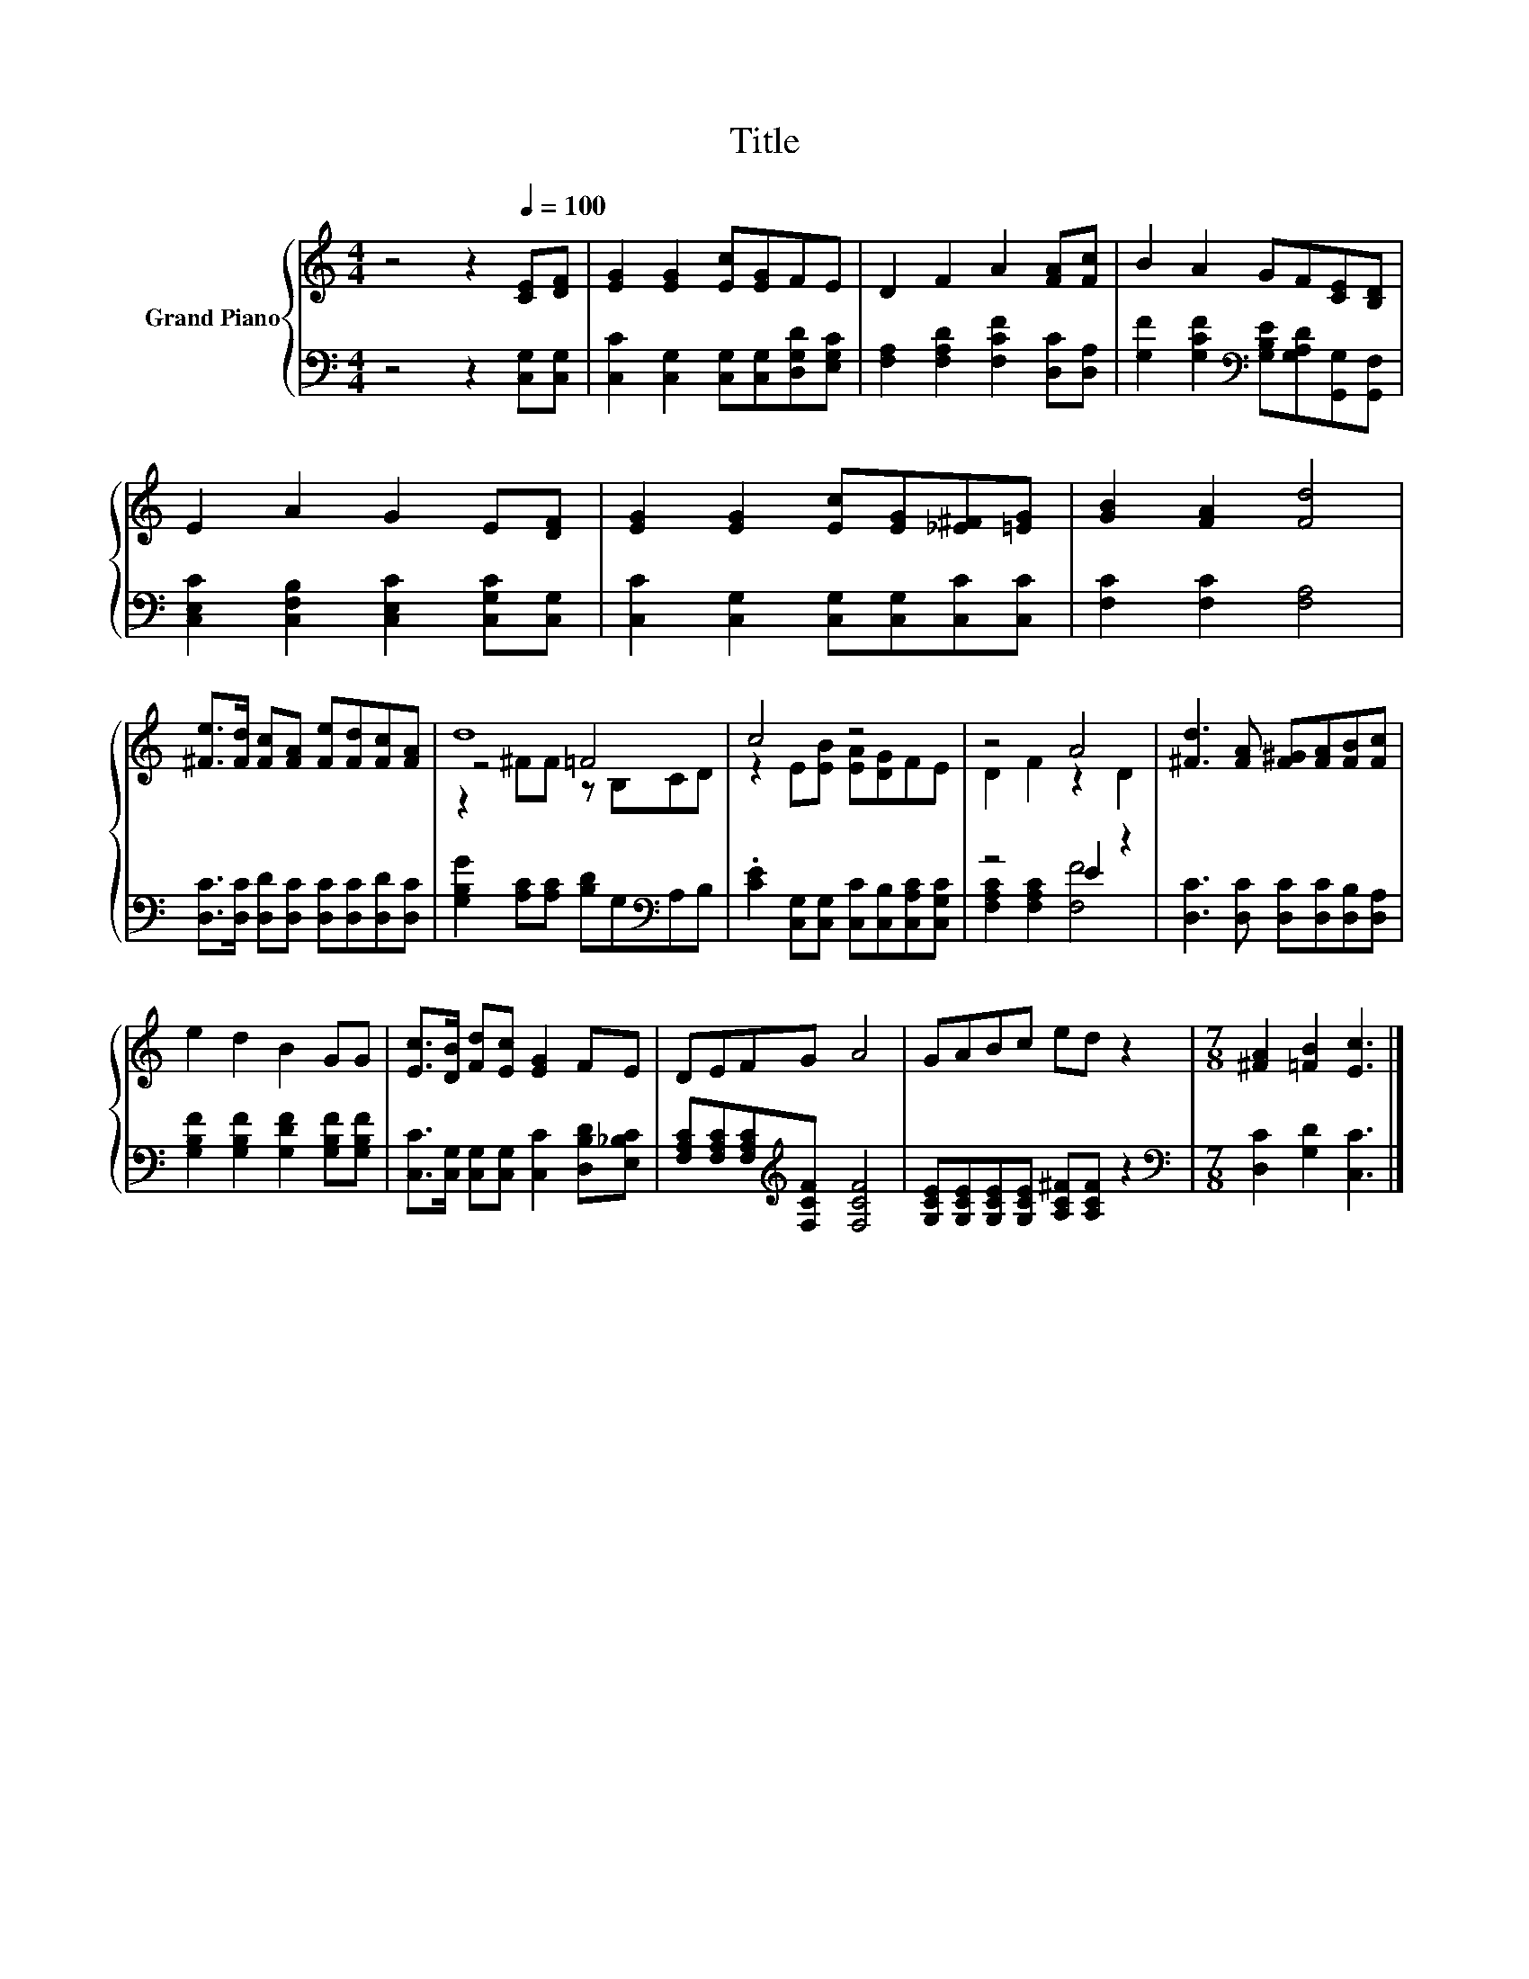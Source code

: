 X:1
T:Title
%%score { ( 1 3 4 ) | ( 2 5 ) }
L:1/8
M:4/4
K:C
V:1 treble nm="Grand Piano"
V:3 treble 
V:4 treble 
V:2 bass 
V:5 bass 
V:1
 z4 z2[Q:1/4=100] [CE][DF] | [EG]2 [EG]2 [Ec][EG]FE | D2 F2 A2 [FA][Fc] | B2 A2 GF[CE][B,D] | %4
 E2 A2 G2 E[DF] | [EG]2 [EG]2 [Ec][EG][_E^F][=EG] | [GB]2 [FA]2 [Fd]4 | %7
 [^Fe]>[Fd] [Fc][FA] [Fe][Fd][Fc][FA] | d8 | c4 z4 | z4 A4 | [^Fd]3 [FA] [F^G][FA][FB][Fc] | %12
 e2 d2 B2 GG | [Ec]>[DB] [Fd][Ec] [EG]2 FE | DEFG A4 | GABc ed z2 |[M:7/8] [^FA]2 [=FB]2 [Ec]3 |] %17
V:2
 z4 z2 [C,G,][C,G,] | [C,C]2 [C,G,]2 [C,G,][C,G,][D,G,D][E,G,C] | %2
 [F,A,]2 [F,A,D]2 [F,CF]2 [D,C][D,A,] | [G,F]2 [G,CF]2[K:bass] [G,B,E][G,A,D][G,,G,][G,,F,] | %4
 [C,E,C]2 [C,F,B,]2 [C,E,C]2 [C,G,C][C,G,] | [C,C]2 [C,G,]2 [C,G,][C,G,][C,C][C,C] | %6
 [F,C]2 [F,C]2 [F,A,]4 | [D,C]>[D,C] [D,D][D,C] [D,C][D,C][D,D][D,C] | %8
 [G,B,G]2 [A,C][A,C] [B,D]G,[K:bass]A,B, | .[CE]2 [C,G,][C,G,] [C,C][C,B,][C,A,C][C,G,C] | %10
 z4 E2 z2 | [D,C]3 [D,C] [D,C][D,C][D,B,][D,A,] | [G,B,F]2 [G,B,F]2 [G,DF]2 [G,B,F][G,B,F] | %13
 [C,C]>[C,G,] [C,G,][C,G,] [C,C]2 [D,B,D][E,_B,C] | [F,A,C][F,A,C][F,A,C][K:treble][F,CF] [F,CF]4 | %15
 [G,CE][G,CE][G,CE][G,CE] [A,C^F][A,CF] z2 |[M:7/8][K:bass] [D,C]2 [G,D]2 [C,C]3 |] %17
V:3
 x8 | x8 | x8 | x8 | x8 | x8 | x8 | x8 | z4 =F4 | z2 E[EB] [EA][DG]FE | D2 F2 z2 D2 | x8 | x8 | %13
 x8 | x8 | x8 |[M:7/8] x7 |] %17
V:4
 x8 | x8 | x8 | x8 | x8 | x8 | x8 | x8 | z2 ^FF z B,CD | x8 | x8 | x8 | x8 | x8 | x8 | x8 | %16
[M:7/8] x7 |] %17
V:5
 x8 | x8 | x8 | x4[K:bass] x4 | x8 | x8 | x8 | x8 | x6[K:bass] x2 | x8 | [F,A,C]2 [F,A,C]2 [F,F]4 | %11
 x8 | x8 | x8 | x3[K:treble] x5 | x8 |[M:7/8][K:bass] x7 |] %17


